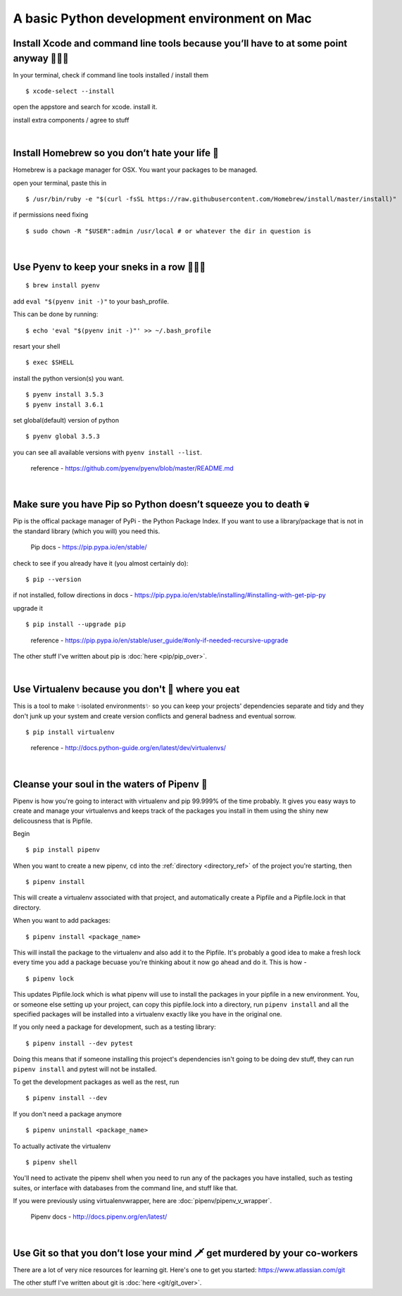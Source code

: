 A basic Python development environment on Mac 
=============================================


Install Xcode and command line tools because you’ll have to at some point anyway 🤷🏻‍♀️
----------------------------------------------------------------------------------------

In your terminal, check if command line tools installed / install them
::
    $ xcode-select --install

open the appstore and search for xcode. install it.

install extra components / agree to stuff

|

Install Homebrew so you don’t hate your life 🍺
--------------------------------------------------
Homebrew is a package manager for OSX. You want your packages to be managed.

open your terminal, paste this in
::
    $ /usr/bin/ruby -e "$(curl -fsSL https://raw.githubusercontent.com/Homebrew/install/master/install)"

..
    Homebrew docs - http://brew.sh/


if permissions need fixing
::
    $ sudo chown -R "$USER":admin /usr/local # or whatever the dir in question is

..
    reference - https://github.com/Homebrew/brew/blob/master/docs/FAQ.md

|

Use Pyenv to keep your sneks in a row 🐍🐍🐍
---------------------------------------------------
::

    $ brew install pyenv

add ``eval "$(pyenv init -)"`` to your bash_profile.

This can be done by running::

    $ echo 'eval "$(pyenv init -)"' >> ~/.bash_profile

resart your shell
::
    $ exec $SHELL

install the python version(s) you want. 
::
    $ pyenv install 3.5.3
    $ pyenv install 3.6.1

set global(default) version of python
::
    $ pyenv global 3.5.3

you can see all available versions with ``pyenv install --list``.

    reference - https://github.com/pyenv/pyenv/blob/master/README.md

|

Make sure you have Pip so Python doesn’t squeeze you to death 💀
-------------------------------------------------------------------
Pip is the offical package manager of PyPi - the Python Package Index. If you want to use a library/package that is not in the standard library (which you will) you need this.

    Pip docs - https://pip.pypa.io/en/stable/

check to see if you already have it (you almost certainly do):
::
    $ pip --version

if not installed, follow directions in docs -
https://pip.pypa.io/en/stable/installing/#installing-with-get-pip-py

upgrade it
::
    $ pip install --upgrade pip

..

    reference - https://pip.pypa.io/en/stable/user_guide/#only-if-needed-recursive-upgrade

The other stuff I've written about pip is :doc:`here <pip/pip_over>`.


|

Use Virtualenv because you don't 💩 where you eat
--------------------------------------------------------
This is a tool to make ✨isolated environments✨ so you can keep your projects' dependencies separate and tidy and they don't junk up your system and create version conflicts and general badness and eventual sorrow.
::
    $ pip install virtualenv

..

    reference - http://docs.python-guide.org/en/latest/dev/virtualenvs/ 

|

Cleanse your soul in the waters of Pipenv 🐋
----------------------------------------------
Pipenv is how you're going to interact with virtualenv and pip 99.999% of the time probably. It gives you easy ways to create and manage your virtualenvs and keeps track of the packages you install in them using the shiny new delicousness that is Pipfile.
    
Begin
:: 
    $ pip install pipenv

When you want to create a new pipenv, ``cd`` into the :ref:`directory <directory_ref>` of the project you're starting, then 
::
    $ pipenv install

This will create a virtualenv associated with that project, and automatically create a Pipfile and a Pipfile.lock in that directory. 

When you want to add packages::

    $ pipenv install <package_name>

This will install the package to the virtualenv and also add it to the Pipfile. It's probably a good idea to make a fresh lock every time you add a package becuase you're thinking about it now go ahead and do it. This is how - 
::
    $ pipenv lock

This updates Pipfile.lock which is what pipenv will use to install the packages in your pipfile in a new environment. You, or someone else setting up your project, can copy this pipfile.lock into a directory, run ``pipenv install`` and all the specified packages will be installed into a virtualenv exactly like you have in the original one. 

If you only need a package for development, such as a testing library::

    $ pipenv install --dev pytest

Doing this means that if someone installing this project's dependencies isn't going to be doing dev stuff, they can run ``pipenv install`` and pytest will not be installed. 

To get the development packages as well as the rest, run
::
    $ pipenv install --dev
   

If you don't need a package anymore
::
    $ pipenv uninstall <package_name>

To actually activate the virtualenv
::
    $ pipenv shell

You'll need to activate the pipenv shell when you need to run any of the packages you have installed, such as testing suites, or interface with databases from the command line, and stuff like that.

If you were previously using virtualenvwrapper, here are :doc:`pipenv/pipenv_v_wrapper`.


    Pipenv docs - http://docs.pipenv.org/en/latest/


|

Use Git so that you don’t lose your mind 🗡 get murdered by your co-workers 
----------------------------------------------------------------------------
There are a lot of very nice resources for learning git. Here's one to get you started: https://www.atlassian.com/git

The other stuff I've written about git is :doc:`here <git/git_over>`.


